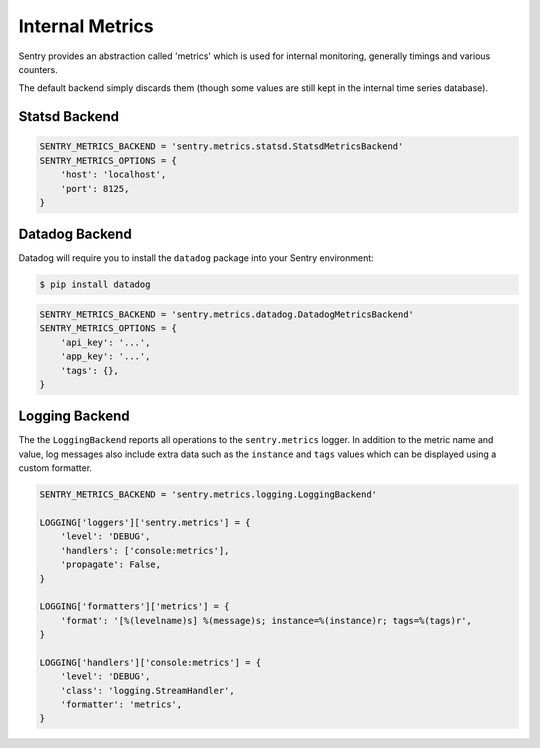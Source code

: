 Internal Metrics
=================

Sentry provides an abstraction called 'metrics' which is used for
internal monitoring, generally timings and various counters.

The default backend simply discards them (though some values are still kept
in the internal time series database).

Statsd Backend
--------------

.. code-block:: python

    SENTRY_METRICS_BACKEND = 'sentry.metrics.statsd.StatsdMetricsBackend'
    SENTRY_METRICS_OPTIONS = {
        'host': 'localhost',
        'port': 8125,
    }


Datadog Backend
---------------

Datadog will require you to install the ``datadog`` package into your Sentry
environment:

.. code-block:: bash

    $ pip install datadog

.. code-block:: python

    SENTRY_METRICS_BACKEND = 'sentry.metrics.datadog.DatadogMetricsBackend'
    SENTRY_METRICS_OPTIONS = {
        'api_key': '...',
        'app_key': '...',
        'tags': {},
    }

Logging Backend
---------------

The the ``LoggingBackend`` reports all operations to the ``sentry.metrics``
logger. In addition to the metric name and value, log messages also include
extra data such as the ``instance`` and ``tags`` values which can be displayed
using a custom formatter.

.. code-block:: python

    SENTRY_METRICS_BACKEND = 'sentry.metrics.logging.LoggingBackend'

    LOGGING['loggers']['sentry.metrics'] = {
        'level': 'DEBUG',
        'handlers': ['console:metrics'],
        'propagate': False,
    }

    LOGGING['formatters']['metrics'] = {
        'format': '[%(levelname)s] %(message)s; instance=%(instance)r; tags=%(tags)r',
    }

    LOGGING['handlers']['console:metrics'] = {
        'level': 'DEBUG',
        'class': 'logging.StreamHandler',
        'formatter': 'metrics',
    }
